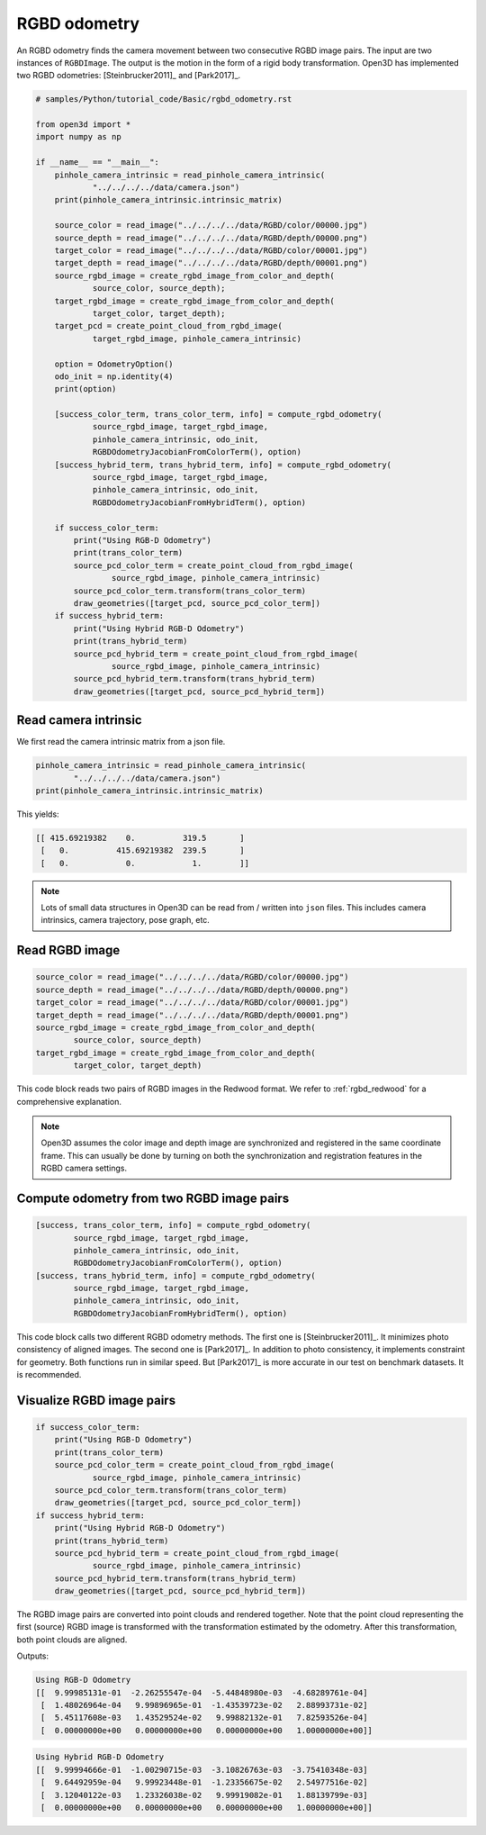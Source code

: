 .. _rgbd_odometry:

RGBD odometry
-------------------------------------

An RGBD odometry finds the camera movement between two consecutive RGBD image pairs. The input are two instances of ``RGBDImage``. The output is the motion in the form of a rigid body transformation. Open3D has implemented two RGBD odometries: [Steinbrucker2011]_ and [Park2017]_.

.. code-block:: python

    # samples/Python/tutorial_code/Basic/rgbd_odometry.rst

    from open3d import *
    import numpy as np

    if __name__ == "__main__":
        pinhole_camera_intrinsic = read_pinhole_camera_intrinsic(
                "../../../../data/camera.json")
        print(pinhole_camera_intrinsic.intrinsic_matrix)

        source_color = read_image("../../../../data/RGBD/color/00000.jpg")
        source_depth = read_image("../../../../data/RGBD/depth/00000.png")
        target_color = read_image("../../../../data/RGBD/color/00001.jpg")
        target_depth = read_image("../../../../data/RGBD/depth/00001.png")
        source_rgbd_image = create_rgbd_image_from_color_and_depth(
                source_color, source_depth);
        target_rgbd_image = create_rgbd_image_from_color_and_depth(
                target_color, target_depth);
        target_pcd = create_point_cloud_from_rgbd_image(
                target_rgbd_image, pinhole_camera_intrinsic)

        option = OdometryOption()
        odo_init = np.identity(4)
        print(option)

        [success_color_term, trans_color_term, info] = compute_rgbd_odometry(
                source_rgbd_image, target_rgbd_image,
                pinhole_camera_intrinsic, odo_init,
                RGBDOdometryJacobianFromColorTerm(), option)
        [success_hybrid_term, trans_hybrid_term, info] = compute_rgbd_odometry(
                source_rgbd_image, target_rgbd_image,
                pinhole_camera_intrinsic, odo_init,
                RGBDOdometryJacobianFromHybridTerm(), option)

        if success_color_term:
            print("Using RGB-D Odometry")
            print(trans_color_term)
            source_pcd_color_term = create_point_cloud_from_rgbd_image(
                    source_rgbd_image, pinhole_camera_intrinsic)
            source_pcd_color_term.transform(trans_color_term)
            draw_geometries([target_pcd, source_pcd_color_term])
        if success_hybrid_term:
            print("Using Hybrid RGB-D Odometry")
            print(trans_hybrid_term)
            source_pcd_hybrid_term = create_point_cloud_from_rgbd_image(
                    source_rgbd_image, pinhole_camera_intrinsic)
            source_pcd_hybrid_term.transform(trans_hybrid_term)
            draw_geometries([target_pcd, source_pcd_hybrid_term])


.. _reading_camera_intrinsic:

Read camera intrinsic
=====================================

We first read the camera intrinsic matrix from a json file.

.. code-block:: python

    pinhole_camera_intrinsic = read_pinhole_camera_intrinsic(
            "../../../../data/camera.json")
    print(pinhole_camera_intrinsic.intrinsic_matrix)

This yields:

.. code-block:: sh

    [[ 415.69219382    0.          319.5       ]
     [   0.          415.69219382  239.5       ]
     [   0.            0.            1.        ]]


.. Note:: Lots of small data structures in Open3D can be read from / written into ``json`` files. This includes camera intrinsics, camera trajectory, pose graph, etc.

.. _reading_rgbd_image:

Read RGBD image
=====================================

.. code-block:: python

    source_color = read_image("../../../../data/RGBD/color/00000.jpg")
    source_depth = read_image("../../../../data/RGBD/depth/00000.png")
    target_color = read_image("../../../../data/RGBD/color/00001.jpg")
    target_depth = read_image("../../../../data/RGBD/depth/00001.png")
    source_rgbd_image = create_rgbd_image_from_color_and_depth(
            source_color, source_depth)
    target_rgbd_image = create_rgbd_image_from_color_and_depth(
            target_color, target_depth)

This code block reads two pairs of RGBD images in the Redwood format. We refer to :ref:`rgbd_redwood` for a comprehensive explanation.

.. note:: Open3D assumes the color image and depth image are synchronized and registered in the same coordinate frame. This can usually be done by turning on both the synchronization and registration features in the RGBD camera settings.

.. _compute_odometry:

Compute odometry from two RGBD image pairs
==================================================

.. code-block:: python

    [success, trans_color_term, info] = compute_rgbd_odometry(
            source_rgbd_image, target_rgbd_image,
            pinhole_camera_intrinsic, odo_init,
            RGBDOdometryJacobianFromColorTerm(), option)
    [success, trans_hybrid_term, info] = compute_rgbd_odometry(
            source_rgbd_image, target_rgbd_image,
            pinhole_camera_intrinsic, odo_init,
            RGBDOdometryJacobianFromHybridTerm(), option)

This code block calls two different RGBD odometry methods. The first one is [Steinbrucker2011]_. It minimizes photo consistency of aligned images. The second one is [Park2017]_. In addition to photo consistency, it implements constraint for geometry. Both functions run in similar speed. But [Park2017]_ is more accurate in our test on benchmark datasets. It is recommended.

.. _visualize_rgbd_image:

Visualize RGBD image pairs
=====================================

.. code-block:: python

    if success_color_term:
        print("Using RGB-D Odometry")
        print(trans_color_term)
        source_pcd_color_term = create_point_cloud_from_rgbd_image(
                source_rgbd_image, pinhole_camera_intrinsic)
        source_pcd_color_term.transform(trans_color_term)
        draw_geometries([target_pcd, source_pcd_color_term])
    if success_hybrid_term:
        print("Using Hybrid RGB-D Odometry")
        print(trans_hybrid_term)
        source_pcd_hybrid_term = create_point_cloud_from_rgbd_image(
                source_rgbd_image, pinhole_camera_intrinsic)
        source_pcd_hybrid_term.transform(trans_hybrid_term)
        draw_geometries([target_pcd, source_pcd_hybrid_term])

The RGBD image pairs are converted into point clouds and rendered together. Note that the point cloud representing the first (source) RGBD image is transformed with the transformation estimated by the odometry. After this transformation, both point clouds are aligned.

Outputs:

.. code-block:: sh

    Using RGB-D Odometry
    [[  9.99985131e-01  -2.26255547e-04  -5.44848980e-03  -4.68289761e-04]
     [  1.48026964e-04   9.99896965e-01  -1.43539723e-02   2.88993731e-02]
     [  5.45117608e-03   1.43529524e-02   9.99882132e-01   7.82593526e-04]
     [  0.00000000e+00   0.00000000e+00   0.00000000e+00   1.00000000e+00]]

.. image:: ../../_static/Basic/rgbd_odometry/color_term.png
    :width: 400px

.. code-block:: sh

    Using Hybrid RGB-D Odometry
    [[  9.99994666e-01  -1.00290715e-03  -3.10826763e-03  -3.75410348e-03]
     [  9.64492959e-04   9.99923448e-01  -1.23356675e-02   2.54977516e-02]
     [  3.12040122e-03   1.23326038e-02   9.99919082e-01   1.88139799e-03]
     [  0.00000000e+00   0.00000000e+00   0.00000000e+00   1.00000000e+00]]

.. image:: ../../_static/Basic/rgbd_odometry/hybrid_term.png
	:width: 400px
